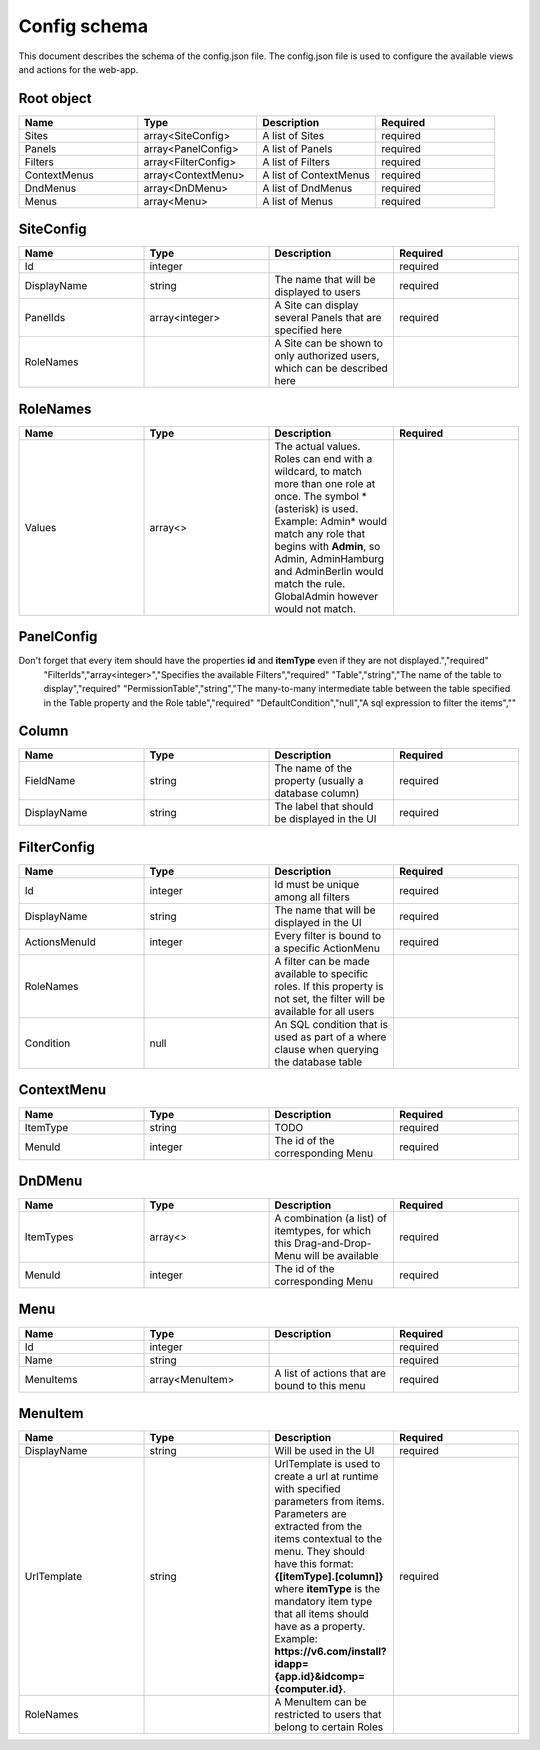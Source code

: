 =============
Config schema
=============


This document describes the schema of the config.json file. The config.json file is used to configure the available views and actions for the web-app.


Root object
==================
.. csv-table::
   :header: "Name","Type","Description","Required"
   :widths: 10,10,10,10

	"Sites","array<SiteConfig>","A list of Sites","required"
	"Panels","array<PanelConfig>","A list of Panels","required"
	"Filters","array<FilterConfig>","A list of Filters","required"
	"ContextMenus","array<ContextMenu>","A list of ContextMenus","required"
	"DndMenus","array<DnDMenu>","A list of DndMenus","required"
	"Menus","array<Menu>","A list of Menus","required"



SiteConfig
======================
.. csv-table::
   :header: "Name","Type","Description","Required"
   :widths: 10,10,10,10

	"Id","integer","","required"
	"DisplayName","string","The name that will be displayed to users","required"
	"PanelIds","array<integer>","A Site can display several Panels that are specified here","required"
	"RoleNames","","A Site can be shown to only authorized users, which can be described here",""


RoleNames
======================
.. csv-table::
   :header: "Name","Type","Description","Required"
   :widths: 10,10,10,10

	"Values","array<>","The actual values. Roles can end with a wildcard, to match more than one role at once. The symbol * (asterisk) is used. Example: Admin* would match any role that begins with **Admin**, so Admin, AdminHamburg and AdminBerlin would match the rule. GlobalAdmin however would not match.",""


PanelConfig
======================
.. csv-table::
   :header: "Name","Type","Description","Required"
   :widths: 10,10,10,10

	"Id","integer","The id property","required"
	"SearchField","string","The property name (usually the name of the column) that should be used for searching","required"
	"Columns","array<Column>","The columns that should be displayed in the table.
Don't forget that every item should have the properties **id** and **itemType** even if they are not displayed.","required"
	"FilterIds","array<integer>","Specifies the available Filters","required"
	"Table","string","The name of the table to display","required"
	"PermissionTable","string","The many-to-many intermediate table between the table specified in the Table property and the Role table","required"
	"DefaultCondition","null","A sql expression to filter the items",""


Column
======================
.. csv-table::
   :header: "Name","Type","Description","Required"
   :widths: 10,10,10,10

	"FieldName","string","The name of the property (usually a database column)","required"
	"DisplayName","string","The label that should be displayed in the UI","required"


FilterConfig
======================
.. csv-table::
   :header: "Name","Type","Description","Required"
   :widths: 10,10,10,10

	"Id","integer","Id must be unique among all filters","required"
	"DisplayName","string","The name that will be displayed in the UI","required"
	"ActionsMenuId","integer","Every filter is bound to a specific ActionMenu","required"
	"RoleNames","","A filter can be made available to specific roles. If this property is not set, the filter will be available for all users",""
	"Condition","null","An SQL condition that is used as part of a where clause when querying the database table",""


ContextMenu
======================
.. csv-table::
   :header: "Name","Type","Description","Required"
   :widths: 10,10,10,10

	"ItemType","string","TODO","required"
	"MenuId","integer","The id of the corresponding Menu","required"


DnDMenu
======================
.. csv-table::
   :header: "Name","Type","Description","Required"
   :widths: 10,10,10,10

	"ItemTypes","array<>","A combination (a list) of itemtypes, for which this Drag-and-Drop-Menu will be available","required"
	"MenuId","integer","The id of the corresponding Menu","required"


Menu
======================
.. csv-table::
   :header: "Name","Type","Description","Required"
   :widths: 10,10,10,10

	"Id","integer","","required"
	"Name","string","","required"
	"MenuItems","array<MenuItem>","A list of actions that are bound to this menu","required"


MenuItem
======================
.. csv-table::
   :header: "Name","Type","Description","Required"
   :widths: 10,10,10,10

	"DisplayName","string","Will be used in the UI","required"
	"UrlTemplate","string","UrlTemplate is used to create a url at runtime with specified parameters from items. Parameters are extracted from the items contextual to the menu. They should have this format: **{[itemType].[column]}** where **itemType** is the mandatory item type that all items should have as a property. Example: **https://v6.com/install?idapp={app.id}&idcomp={computer.id}**.","required"
	"RoleNames","","A MenuItem can be restricted to users that belong to certain Roles",""


